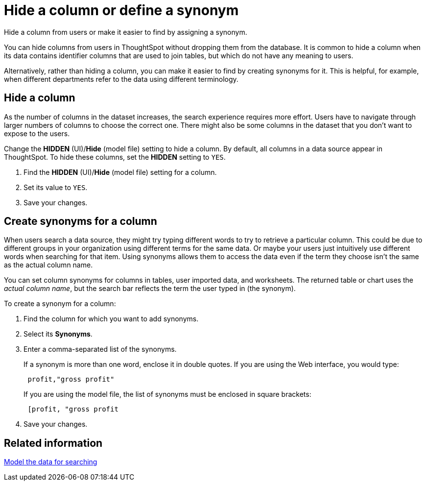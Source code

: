 = Hide a column or define a synonym
:last_updated: 02/01/2021
:linkattrs:
:experimental:

Hide a column from users or make it easier to find by assigning a synonym.

You can hide columns from users in ThoughtSpot without dropping them from the database.
It is common to hide a column when its data contains identifier columns that are used to join tables, but which do not have any meaning to users.

Alternatively, rather than hiding a column, you can make it easier to find by creating synonyms for it.
This is helpful, for example, when different departments refer to the data using different terminology.

[#hide-column]
== Hide a column

As the number of columns in the dataset increases, the search experience requires more effort.
Users have to navigate through larger numbers of columns to choose the correct one.
There might also be some columns in the dataset that you don't want to expose to the users.

Change the *HIDDEN* (UI)/*Hide* (model file) setting to hide a column.
By default, all columns in a data source appear in ThoughtSpot.
To hide these columns, set the *HIDDEN* setting to `YES`.

. Find the *HIDDEN* (UI)/*Hide* (model file) setting for a column.
. Set its value to `YES`.
. Save your changes.

[#create-synonym]
== Create synonyms for a column

When users search a data source, they might try typing different words to try to retrieve a particular column.
This could be due to different groups in your organization using different terms for the same data.
Or maybe your users just intuitively use different words when searching for that item.
Using synonyms allows them to access the data even if the term they choose isn't the same as the actual column name.

You can set column synonyms for columns in tables, user imported data, and worksheets.
The returned table or chart uses the _actual column name_, but the search bar reflects the term the user typed in (the synonym).

To create a synonym for a column:

. Find the column for which you want to add synonyms.
. Select its *Synonyms*.
. Enter a comma-separated list of the synonyms.
+
If a synonym is more than one word, enclose it in double quotes.
If you are using the Web interface, you would type:
+
----
 profit,"gross profit"
----
+
If you are using the model file, the list of synonyms must be enclosed in  square brackets:
+
----
 [profit, "gross profit
----

. Save your changes.

== Related information

xref:data-modeling-intro.adoc[Model the data for searching]
